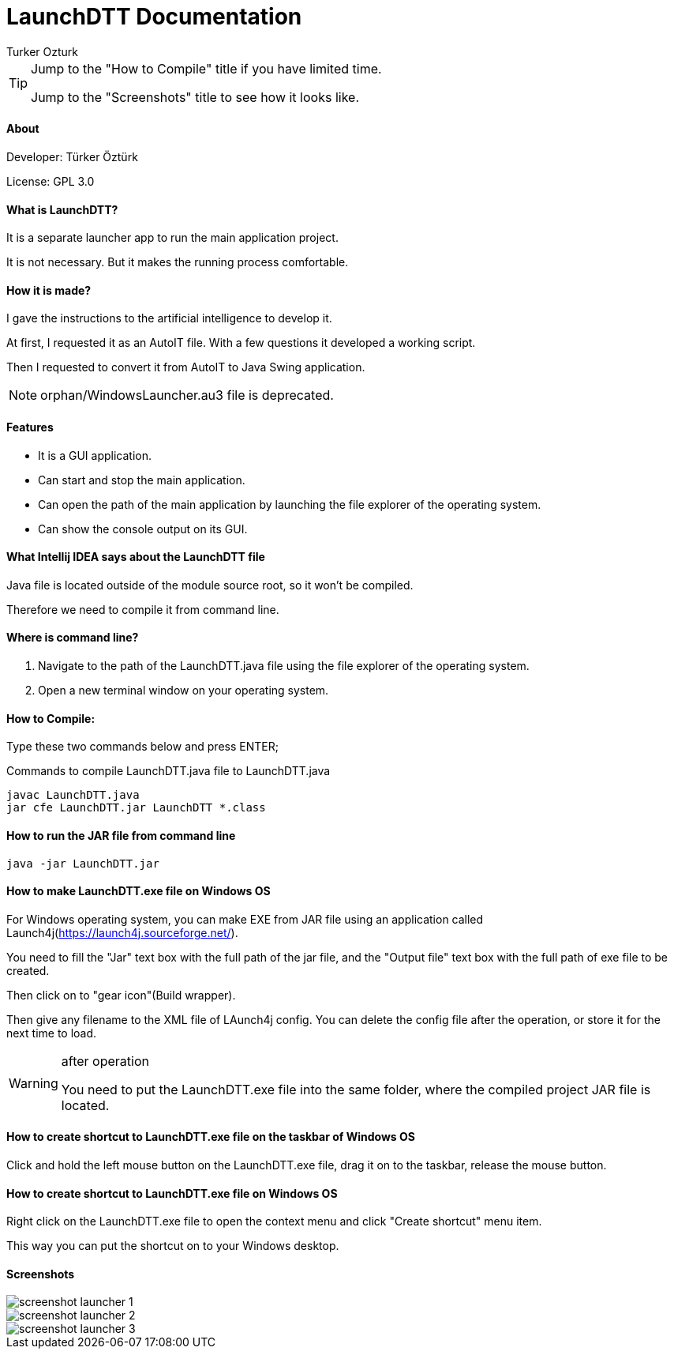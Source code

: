 
= LaunchDTT Documentation
Turker Ozturk

[TIP]
====
Jump to the "How to Compile" title if you have limited time.

Jump to the "Screenshots" title to see how it looks like.

====

==== About

Developer: Türker Öztürk

License: GPL 3.0

==== What is LaunchDTT?

It is a separate launcher app to run the main application project.

It is not necessary. But it makes the running process comfortable.

==== How it is made?
I gave the instructions to the artificial intelligence to develop it.

At first, I requested it as an AutoIT file. With a few questions it developed a working script.

Then I requested to convert it from AutoIT to Java Swing application.

[NOTE]
====
orphan/WindowsLauncher.au3 file is deprecated.
====

==== Features

* It is a GUI application.
* Can start and stop the main application.
* Can open the path of the main application by launching the file explorer of the operating system.
* Can show the console output on its GUI.

==== What Intellij IDEA says about the LaunchDTT file

Java file is located outside of the module source root, so it won't be compiled.

Therefore we need to compile it from command line.

==== Where is command line?

. Navigate to the path of the LaunchDTT.java file using the file explorer of the operating system.

. Open a new terminal window on your operating system.

==== How to Compile:

Type these two commands below and press ENTER;

.Commands to compile LaunchDTT.java file to LaunchDTT.java
-----
javac LaunchDTT.java
jar cfe LaunchDTT.jar LaunchDTT *.class
-----

==== How to run the JAR file from command line

-----
java -jar LaunchDTT.jar
-----


==== How to make LaunchDTT.exe file on Windows OS

For Windows operating system, you can make EXE from JAR file using an application called Launch4j(https://launch4j.sourceforge.net/).

You need to fill the "Jar" text box with the full path of the jar file, and the "Output file" text box with the full path of exe file to be created.

Then click on to "gear icon"(Build wrapper).

Then give any filename to the XML file of LAunch4j config. You can delete the config file after the operation, or store it for the next time to load.

[WARNING]
.after operation
====
You need to put the LaunchDTT.exe file into the same folder, where the compiled project JAR file is located.
====

==== How to create shortcut to LaunchDTT.exe file on the taskbar of Windows OS

Click and hold the left mouse button on the LaunchDTT.exe file, drag it on to the taskbar, release the mouse button.

==== How to create shortcut to LaunchDTT.exe file on Windows OS

Right click on the LaunchDTT.exe file to open the context menu and click "Create shortcut" menu item.

This way you can put the shortcut on  to your Windows desktop.

==== Screenshots

image::screenshot-launcher-1.jpg[]

image::screenshot-launcher-2.jpg[]

image::screenshot-launcher-3.jpg[]


